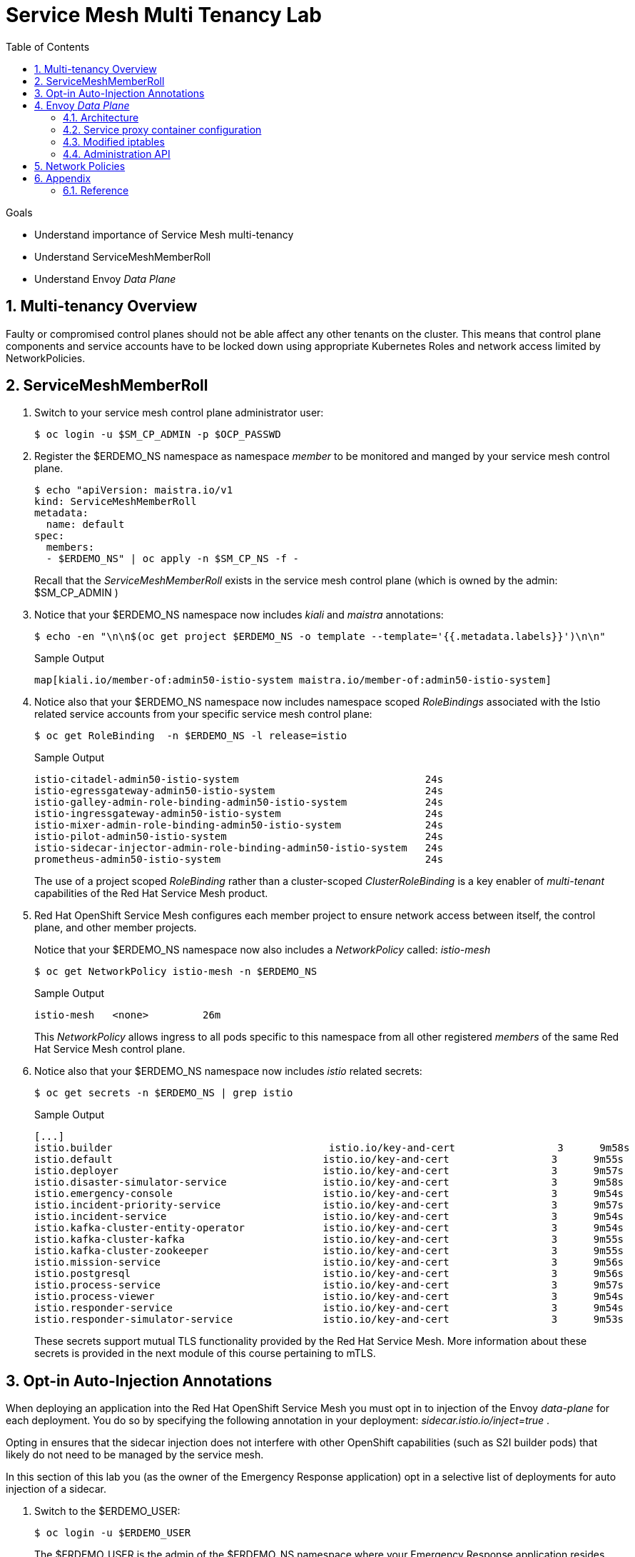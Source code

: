 :noaudio:
:scrollbar:
:toc2:
:linkattrs:
:data-uri:

= Service Mesh Multi Tenancy Lab

.Goals
** Understand importance of Service Mesh multi-tenancy
** Understand ServiceMeshMemberRoll
** Understand Envoy _Data Plane_

:numbered:

== Multi-tenancy Overview

Faulty or compromised control planes should not be able affect any other tenants on the cluster. 
This means that control plane components and service accounts have to be locked down using appropriate Kubernetes Roles and network access limited by NetworkPolicies.

== ServiceMeshMemberRoll

. Switch to your service mesh control plane administrator user:
+
-----
$ oc login -u $SM_CP_ADMIN -p $OCP_PASSWD
-----

. Register the $ERDEMO_NS namespace as namespace _member_ to be monitored and manged by your service mesh control plane.
+
-----
$ echo "apiVersion: maistra.io/v1
kind: ServiceMeshMemberRoll
metadata:
  name: default
spec:
  members:
  - $ERDEMO_NS" | oc apply -n $SM_CP_NS -f -
-----
+
Recall that the _ServiceMeshMemberRoll_ exists in the service mesh control plane (which is owned by the admin: $SM_CP_ADMIN )

. Notice that your $ERDEMO_NS namespace now includes _kiali_ and _maistra_ annotations:
+
-----
$ echo -en "\n\n$(oc get project $ERDEMO_NS -o template --template='{{.metadata.labels}}')\n\n"
-----
+
.Sample Output
-----
map[kiali.io/member-of:admin50-istio-system maistra.io/member-of:admin50-istio-system]
-----

. Notice also that your $ERDEMO_NS namespace now includes namespace scoped _RoleBindings_ associated with the Istio related service accounts from your specific service mesh control plane:
+
-----
$ oc get RoleBinding  -n $ERDEMO_NS -l release=istio
-----
+
.Sample Output
-----
istio-citadel-admin50-istio-system                               24s
istio-egressgateway-admin50-istio-system                         24s
istio-galley-admin-role-binding-admin50-istio-system             24s
istio-ingressgateway-admin50-istio-system                        24s
istio-mixer-admin-role-binding-admin50-istio-system              24s
istio-pilot-admin50-istio-system                                 24s
istio-sidecar-injector-admin-role-binding-admin50-istio-system   24s
prometheus-admin50-istio-system                                  24s
-----
+
The use of a project scoped _RoleBinding_ rather than a cluster-scoped _ClusterRoleBinding_ is a key enabler of _multi-tenant_ capabilities of the Red Hat Service Mesh product.

. Red Hat OpenShift Service Mesh configures each member project to ensure network access between itself, the control plane, and other member projects.
+
Notice that your $ERDEMO_NS namespace now also includes a _NetworkPolicy_ called: _istio-mesh_
+
-----
$ oc get NetworkPolicy istio-mesh -n $ERDEMO_NS
-----
+
.Sample Output
-----
istio-mesh   <none>         26m
-----
+
This _NetworkPolicy_ allows ingress to all pods specific to this namespace from all other registered _members_ of the same Red Hat Service Mesh control plane.

. Notice also that your $ERDEMO_NS namespace now includes _istio_ related secrets:
+
-----
$ oc get secrets -n $ERDEMO_NS | grep istio
-----
+
.Sample Output
-----
[...]
istio.builder                                    istio.io/key-and-cert                 3      9m58s
istio.default                                   istio.io/key-and-cert                 3      9m55s
istio.deployer                                  istio.io/key-and-cert                 3      9m57s
istio.disaster-simulator-service                istio.io/key-and-cert                 3      9m58s
istio.emergency-console                         istio.io/key-and-cert                 3      9m54s
istio.incident-priority-service                 istio.io/key-and-cert                 3      9m57s
istio.incident-service                          istio.io/key-and-cert                 3      9m54s
istio.kafka-cluster-entity-operator             istio.io/key-and-cert                 3      9m54s
istio.kafka-cluster-kafka                       istio.io/key-and-cert                 3      9m55s
istio.kafka-cluster-zookeeper                   istio.io/key-and-cert                 3      9m55s
istio.mission-service                           istio.io/key-and-cert                 3      9m56s
istio.postgresql                                istio.io/key-and-cert                 3      9m56s
istio.process-service                           istio.io/key-and-cert                 3      9m57s
istio.process-viewer                            istio.io/key-and-cert                 3      9m54s
istio.responder-service                         istio.io/key-and-cert                 3      9m54s
istio.responder-simulator-service               istio.io/key-and-cert                 3      9m53s
-----
+
These secrets support mutual TLS functionality provided by the Red Hat Service Mesh.
More information about these secrets is provided in the next module of this course pertaining to mTLS.

== Opt-in Auto-Injection Annotations

When deploying an application into the Red Hat OpenShift Service Mesh you must opt in to injection of the Envoy _data-plane_ for each deployment.
You do so by specifying the following annotation in your deployment: _sidecar.istio.io/inject=true_ . 

Opting in ensures that the sidecar injection does not interfere with other OpenShift capabilities (such as S2I builder pods) that likely do not need to be managed by the service mesh.

In this section of this lab you (as the owner of the Emergency Response application) opt in a selective list of deployments for auto injection of a sidecar.

. Switch to the $ERDEMO_USER:
+
-----
$ oc login -u $ERDEMO_USER
-----
+
The $ERDEMO_USER is the admin of the $ERDEMO_NS namespace where your Emergency Response application resides.

. Review the contents of link:https://github.com/gpe-mw-training/ocp_service_mesh_advanced/blob/master/utils/inject_istio_annotation.sh[this script] (which will iterate through your Emergency Response Deployment Configs and add the _sidecar.istio/inject=true_ annotation) and answer the following questions:

.. Which Deployment Configs resources of the Emergency Response demo are to be opted into your service mesh ?
.. Which resources of the Emergency Response demo will not be managed by your service mesh ?

. Execute the shell script that adds Envoy auto-injection annotations to Emergency Response deployments:
+
-----
$ curl https://raw.githubusercontent.com/gpe-mw-training/ocp_service_mesh_advanced/master/utils/inject_istio_annotation.sh \
    -o $HOME/lab/inject_istio_annotation.sh && \
    chmod 775 $HOME/lab/inject_istio_annotation.sh && \
    $HOME/lab/inject_istio_annotation.sh
-----

. After completion of the script, review the list Emergency Response related pods:
+
-----
$ oc get pods -l group=erd-services -n $ERDEMO_NS
-----
+
.Sample Output
-----
user50-disaster-simulator-1-p9gfl          2/2     Running   7          9h
user50-incident-priority-service-1-hgmdn   2/2     Running   4          9h
user50-incident-service-1-sz4dk            2/2     Running   3          9h
user50-mission-service-1-jz2r8             2/2     Running   9          9h
user50-process-service-4-cz5sz             2/2     Running   5          7h17m
user50-responder-service-1-qm5gn           2/2     Running   3          7h14m
user50-responder-simulator-1-tdrz2         2/2     Running   6          7h13m
-----
+
Notice that each of these pods indicates that two containers have started.

. You could use a script such as the following to identify a list of container names for each of the pods:
+
-----
$ for POD_NAME in $(oc get pods -n $ERDEMO_NS -l group=erd-services -o jsonpath='{range .items[*]}{.metadata.name}{"\n"}')
do
    oc get pod $POD_NAME  -n $ERDEMO_NS -o jsonpath='{.metadata.name}{"    :\t\t"}{.spec.containers[*].name}{"\n"}'
done
-----
+
.Sample output
-----
[...]
user50-disaster-simulator-1-p9gfl    :          user50-disaster-simulator        istio-proxy
user50-incident-priority-service-1-hgmdn    :   user50-incident-priority-service istio-proxy
user50-incident-service-1-sz4dk    :            user50-incident-service          istio-proxy
user50-mission-service-1-jz2r8    :             user50-mission-service           istio-proxy
user50-process-service-4-cz5sz    :             user50-process-service           istio-proxy
user50-responder-service-1-qm5gn    :           user50-responder-service         istio-proxy
user50-responder-simulator-1-tdrz2    :         user50-responder-simulator       istio-proxy
-----

.. Notice that each pod now contains an additional _istio-proxy_ container co-located with the primary business service container.
.. Recall from a previous lab that Red Hat Service Mesh uses a Kubernetes' link:https://kubernetes.io/docs/reference/access-authn-authz/admission-controllers/#mutatingadmissionwebhook[MutatingAdmissionWebhook] for automatically injecting the sidecar proxy into user pods.



== Envoy _Data Plane_

=== Architecture
Envoy has many features useful for inter-service communication.
To help understand Envoy's features and capabilities, you should be familiar with the following terminology:

* *listeners*
+
Listeners expose a port to the outside world into which an application can connect.
ie: a listener on port 8080 would accept traffic and apply any configured behavior to that traffic.

* *routes*
+
Routes are rules for how to handle traffic that came in on listeners;
ie: if a request comes in and matches /incident, then the route will direct that traffic to the incident _cluster_.

* *clusters*
+
Clusters are specific upstream services to which Envoy can direct traffic.
ie:  incident-v1 and incident-v2 can be separate clusters and _routes_ can specify rules about how traffic can be directed to either v1 or v2 of the incident service.


Traffic coming into Envoy comes into a _listener_ and is coming from a _downstream_ system.
This traffic gets routes to one of Envoy's _clusters_ which is responsible for sending that traffic to an _upstream_ system.
_Downstream_ to _upstream_ is how traffic always flows through Envoy.

{nbsp}
{nbsp}

image::images/envoy_architecture.png[]


=== Service proxy container configuration

. Delete _deploy_ pods that are in a _completed_ status and have not yet been deleted:
+
-----
$ curl https://raw.githubusercontent.com/gpe-mw-training/ocp_service_mesh_advanced/master/utils/delete_pod_deploys.sh \
    -o $HOME/lab/delete_pod_deploys.sh && \
    chmod 775 $HOME/lab/delete_pod_deploys.sh

$HOME/lab/delete_pod_deploys.sh
-----

. Capture the details of the _istio-proxy_ container configuration from the _responder-service_ pod of the Emergency Response demo :
+
-----
$ oc get pod -n $ERDEMO_NS \
       $(oc get pod -n $ERDEMO_NS | grep "^$ERDEMO_USER-responder-service" | awk '{print $1}') \
       -o json \
       | jq .spec.containers[1] \
        > $HOME/lab/responder_envoy.json
-----

. Study the details of the _istio-proxy_ container:
+
-----
$ less $HOME/lab/responder_envoy.json
-----

. Answer the following questions pertaining to this _istio-proxy_ container:

.. What URL does OpenShift use to pull the remote Envoy proxy image that serves as the basis of this Envoy proxy sidecar?
.. What is the maximum amount of RAM and CPU dedicated to this Envoy proxy sidecar container ?
.. What is the URL that the Envoy proxy sidecar uses to communicate with _Pilot_ component of Red Hat Service Mesh ?


ifdef::showscript[]

1) registry.redhat.io/openshift-service-mesh/proxyv2-rhel8:1.0.1
2) cpu: 500m,  memory: 128Mi
3) istio-pilot.admin50-istio-system:15010

endif::showscript[]

=== Modified iptables 

When an Envoy service proxy is injected into an application pod, the _istio-cni_ resource modifies iptables on the node that the pod lands on.
Recall from a previous lab that the _istio-cni_ resource is deployed as a _daemonset_ and subsequently runs one pod per all nodes in an OpenShift cluster.

In particular, the _istio-cni_ resource creates iptable rules such that all ingress to and egress out of the application container is redirected to port 15001 of the pod.
The Envoy service proxy has its listener bound to port 15001.


Have your instructor demonstrate these modified iptable rules in a manner similar to the following:

. Identify the OCP worker node that one of the Emergency Response application pods is running on:
+
-----
$ oc get pod user50-responder-service-6-5xr86 -o json | jq .spec.nodeName
-----
+
.Sample Output
-----
[...]
ip-10-0-136-113.eu-central-1.compute.internal
-----


. Identify the id of either container (application container or _envoy-proxy)  in that pod:
+
-----
$ oc describe pod user50-responder-service-6-5xr86 | grep cri-o
-----
+
.Sample Output
-----
[...]
Container ID:  cri-o://397fea50eb8ecd03db9fe8c9a7657c7980f23c8462e9cf2554e9a4493308e651
Container ID:  cri-o://90260d3d7ece810bb4c44a8aee3e23ebe50fd6b1225d48e6e103da070194c53a
-----


. Set up a debug session into the node where the target Emergency Response pod runs:
+
-----
$ oc debug node/ip-10-0-136-113.eu-central-1.compute.internal
-----

. On that OCP node, switch to the host operating system shell that can run host operating system binaries:
+
-----
sh-4.4# chroot /host
-----

. Using the previously determined containerId, determine the operating system process id of the container on the OpenShift node:
+
-----
sh-4.4# crictl inspect --output json  90260d3d7ece810bb4c44a8aee3e23ebe50fd6b1225d48e6e103da070194c53a | grep pid
-----
+
.Sample Output
-----
45315
-----

. Using the process Id of the container, view the iptable rules on that host machine:
+
-----
sh-4.4# nsenter -t 45315 -n iptables -t nat -S
-----
+
.Sample Output
-----
-P PREROUTING ACCEPT
-P INPUT ACCEPT
-P POSTROUTING ACCEPT
-P OUTPUT ACCEPT
-N ISTIO_REDIRECT
-N ISTIO_IN_REDIRECT
-N ISTIO_INBOUND
-N ISTIO_OUTPUT
-A PREROUTING -p tcp -j ISTIO_INBOUND
-A OUTPUT -p tcp -j ISTIO_OUTPUT
-A ISTIO_REDIRECT -p tcp -j REDIRECT --to-ports 15001
-A ISTIO_IN_REDIRECT -p tcp -j REDIRECT --to-ports 15001
-A ISTIO_INBOUND -p tcp -m tcp --dport 8080 -j ISTIO_IN_REDIRECT
-A ISTIO_INBOUND -p tcp -m tcp --dport 9779 -j ISTIO_IN_REDIRECT
-A ISTIO_INBOUND -p tcp -m tcp --dport 8778 -j ISTIO_IN_REDIRECT
-A ISTIO_OUTPUT ! -d 127.0.0.1/32 -o lo -j ISTIO_REDIRECT
-A ISTIO_OUTPUT -m owner --uid-owner 1000710001 -j RETURN
-A ISTIO_OUTPUT -m owner --gid-owner 1000710001 -j RETURN
-A ISTIO_OUTPUT -d 127.0.0.1/32 -j RETURN
-A ISTIO_OUTPUT -j ISTIO_REDIRECT
-----
+
The output above shows that all the incoming traffic for this operating system process to port 8080, 9779 and 8778 (which are the ports that the Emergency Response responser-service is listening on ), are being REDIRECTED to port 15001, which is the port that the _istio-proxy_ is listening. 
The same holds true for the outgoing traffic.


=== Administration API

The Envoy data plane API provides an open standard for centralized management of a large fleet of Envoys.
Instead of copying configuration files to the many Envoy proxies in a typical microservice architected application, a central point of control is available.

The admin API of each envoy container is available by using the _curl_ utility from within any application pod enabled with envoy.

. Log into OpenShift as the owner of the Emergency Response application:
+
-----
$ oc login -u $ERDEMO_USER -p $OCP_PASSWD
-----

. Retrieve the help documentation provided by the Envoy admin API: 
+
-----
$ oc rsh `oc get pod -n $ERDEMO_NS | grep "responder-service" | grep "Running" | awk '{print $1}'` \
    curl http://localhost:15000/help
-----

. Retrieve the status of all of the _clusters_ that are visible to this Envoy service proxy:
+
-----
$ oc rsh `oc get pod -n $ERDEMO_NS | grep "responder-service" | grep "Running" | awk '{print $1}'` \
   curl http://localhost:15000/clusters?format=json \
   > $HOME/lab/responder-service-clusters.json
-----

.. Skim through the contents of `$HOME/lab/responder-service-clusters.json`

.. Notice that this information includes all discovered upstream hosts in each cluster along with per host statistics. This is useful for debugging service discovery issues.
.. Also notice that absolutely all _cluster_statuses_ reference services to your specific Emergency Response demo or your specific Service Mesh control plane.
+
Under no circumstances do any of your Envoy proxies have visibility to services that you do not own.
+
This is critical from performance, scalability and security perspectives.

. Inspect the configuration sent by Pilot to your pod's sidecar using _istioctl_:
+
-----
$ istioctl proxy-config cluster -n <POD NAMESPACE> <PODNAME> -o json
-----
+
If you search for the destination service name you will see an embedded metadata JSON element that names the specific DestinationRule that pod is currently using to communicate with the external service.
+
-----
$ oc rsh `oc get pod -n $ERDEMO_NS | grep "responder-service" | awk '{print $1}'` \
         curl http://localhost:15000/config_dump \
         > $HOME/lab/config_dump \
         && less $HOME/lab/config_dump \
         | jq ".configs | last | .dynamic_route_configs"
-----

== Network Policies

In multi-tenancy mode, Red Hat Service Mesh creates an isolated network for each mesh instance using _NetworkPolicy_ resources. Pods within the mesh can communicate with each other and with pods in the data plane. Communication between pods in different meshes is not allowed. +
Note that during the Service Mesh installation existing NetworkPolicy objects will not be touched or deleted.

. Review the NetworkPolicy resources created by the Service Mesh. 
* Log into OpenShift as the owner of the Emergency Response application:
+
-----
$ oc login -u $ERDEMO_USER -p $OCP_PASSWD
-----
* List the _NetworkPolicy_ resources in the Emergency Response namespace:
+
----
$ oc get networkpolicy -n $ERDEMO_NS -o yaml
----
+
.Sample Output
----
allow-from-all-namespaces                <none>                                    17h
allow-from-ingress-namespace             <none>                                    17h
istio-expose-route                       maistra.io/expose-route=true              19h
istio-mesh                               <none>                                    19h
kafka-cluster-network-policy-kafka       strimzi.io/name=kafka-cluster-kafka       32h
kafka-cluster-network-policy-zookeeper   strimzi.io/name=kafka-cluster-zookeeper   32h
----
** NetworkPolicies `allow-from-all-namespaces` and `allow-from-ingress-namespace` are installed by default in every namespace when using _NetworkPolicy_ Openshift SDN mode. The policies allows traffic between all pods in all namespaces, as well as ingress to pods through the router.
** NetworkPolicies `kafka-cluster-network-policy-kafka` and `kafka-cluster-network-policy-zookeeper` are created when installing the Kafka cluster, and define ingress rules for the Kafka and Zookeeper pods.
** NetworkPolicies `istio-mesh` and `istio-expose-route` are created when adding the namespace to the Service Mesh.
* Review the `istio-mesh` network policy:
+
----
$ oc get networkpolicy istio-mesh -n $ERDEMO_NS 
----
+
----
kind: NetworkPolicy
apiVersion: networking.k8s.io/v1
metadata:
  annotations:
    [...]
  name: istio-mesh
  [...]
  namespace: user1-er-demo
  labels:
    [...]
spec:
  podSelector: {}
  ingress:
    - from:
        - namespaceSelector:
            matchLabels:
              maistra.io/member-of: admin1-istio-system
  egress:
    - to:
        - namespaceSelector:
            matchLabels:
              maistra.io/member-of: admin1-istio-system
  policyTypes:
    - Ingress
    - Egress
----
** The policy allows all traffic (_Ingress_ and _Egress_) between namespaces that are labeled with `maistra.io/member-of: $SM_CP_ADMIN-istio-system`. This includes the Service Mesh data plane namespace as well as the mesh member namespaces as defined in the _ServiceMeshMemberRoll_.

* Review the `istio-expose-route` network policy:
+
----
$ oc get networkpolicy istio-expose-route -n $ERDEMO_NS 
----
+
----
kind: NetworkPolicy
apiVersion: networking.k8s.io/v1
metadata:
  annotations:
  [...]
  name: istio-expose-route
  [...]
  namespace: user1-er-demo
  labels:
    [...]
spec:
  podSelector:
    matchLabels:
      maistra.io/expose-route: 'true'
  ingress:
    - from:
        - namespaceSelector:
            matchLabels:
              network.openshift.io/policy-group: ingress
  policyTypes:
    - Ingress
----
** The policy allows ingress traffic between namespaces that are labeled with `network.openshift.io/policy-group: ingress` and pods that have the label `maistra.io/expose-route: 'true'`. The `openshift-ingress` namespace - in which the OpenShift router pods run - has the label `network.openshift.io/policy-group: ingress`, so annotated pods can be reached through a route.

. Check if pods in the Emergency Response demo are reachable from outside the service mesh.
* Obtain a remote shell into the _stage-apicast_ pod in the apicast namespace
+
----
$ oc rsh -n $GW_PROJECT stage-apicast-1-xxxxx
----
* In the remote shell, curl the Incident Service through its service name:
+
----
sh-4.2$ curl http://$ERDEMO_USER-incident-service.$ERDEMO_NS.svc:8080/incidents
----
+
Exit the remote shell.
* In a normal shell, call the Incident Service through its exposed URL:
+
----
$ curl http://user2-incident-service.apps.$SUBDOMAIN_BASE/incidents
----
* Expect both curl requests to succeed.
+
This seems to be in contradiction to the concept of an isolated service mesh network. Can you explain?

3. Delete the `allow-from-all-namespaces` and `allow-from-ingress-namespace` NetworkPolicy objects from the Emergency Response namespace.
+
----
$ oc delete networkpolicy allow-from-all-namespaces -n $ERDEMO_NS
$ oc delete networkpolicy allow-from-ingress-namespace -n $ERDEMO_NS
----

. Try to reach the incident service from within another namespace or from the outside of the cluster using _curl_
+
What do you observe?

4. Add the `maistra.io/expose-route: 'true'` label to the template section of the deploymentconfig of the Incident Service:
+
----
kind: DeploymentConfig
apiVersion: apps.openshift.io/v1
metadata:
 [...]
spec:
  [...]
  template:
    metadata:
      labels:
        app: user1-incident-service
        group: erd-services
        maistra.io/expose-route: 'true'
      annotations:
        sidecar.istio.io/inject: 'true'
    spec:
    [...]
----
*
Save the DeploymentConfig. Once the Incident Service pod is redeployed, try again to call the Incident Service from outside of the cluster.
+
What do you observe?

[NOTE]
====
Execute the following commands if you want to restore the networkpolicies to their original state:

----
$ echo "---
kind: NetworkPolicy
apiVersion: networking.k8s.io/v1
metadata:
  name: allow-from-all-namespaces
spec:
  podSelector: {}
  ingress:
    - from:
        - namespaceSelector: {}
  policyTypes:
    - Ingress
" | oc create -f - -n $ERDEMO_NS
----

----
$ echo "---
kind: NetworkPolicy
apiVersion: networking.k8s.io/v1
metadata:
  name: allow-from-ingress-namespace
spec:
  podSelector: {}
  ingress:
    - from:
        - namespaceSelector:
            matchLabels:
              network-policy: global
  policyTypes:
    - Ingress
" | oc create -f - -n $ERDEMO_NS
----

====

== Appendix

=== Reference

* link:https://docs.google.com/document/d/1eMnLBpcJNMahoE6cYKcECp_Jcy4Haj3qc36RBAO9J-U/edit#[Operator-Based Soft Multi-Tenancy]
* link:https://maistra.io/docs/comparison-with-istio/#_cluster_scoped_custom_resources[Comparison between Red Hat Service Mesh and community Istio]
* link:https://istio.io/blog/2019/data-plane-setup/[Demystifying Istio's Sidecar Injection Model]


ifdef::showscript[]

. The two databases leveraged by the Emergency Response demo ( _postgresql_ and _$ERDEMO_USER-process-service-postgresql_ ) are also now injected with an Envoy proxy.
+
Verify that this is infact the case either through the OpenShift web console or the oc utility.

=== Envoy Access Log File

.TO-DO:
* https://aspenmesh.io/how-to-debug-istio-mutual-tls-mtls-policy-issues-using-aspen-mesh/
* global.proxy.accessLogFile
* Is this log file any different than what is already being logged from Envoy in Red Hat Service Mesh ?
* What is a good example of using it to debug Istio configuration and policy issues ?

=== Debugging Envoy and Pilot

The source of truth for a given moment is always found in your pod’s Envoy sidecar configuration.
In this section of the lab, you link:https://istio.io/docs/ops/troubleshooting/proxy-cmd/[debug Envoy and Pilot].


link:https://www.erdemo.io/gettingstarted/[Getting Started]


endif::showscript[]
